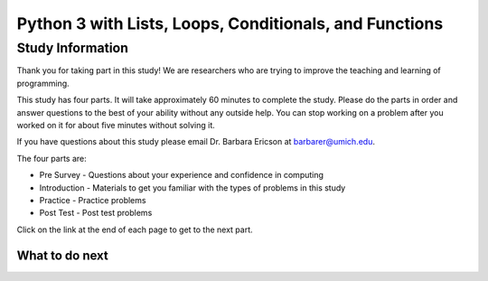 ========================================================
Python 3 with Lists, Loops, Conditionals, and Functions
========================================================

.. Here is were you specify the content and order of your new book.

.. Each section heading (e.g. "SECTION 1: A Random Section") will be
   a heading in the table of contents. Source files that should be
   generated and included in that section should be placed on individual
   lines, with one line separating the first source filename and the
   :maxdepth: line.

.. Sources can also be included from subfolders of this directory.
   (e.g. "DataStructures/queues.rst").

Study Information
:::::::::::::::::::::::

Thank you for taking part in this study! We are researchers who are trying
to improve the teaching and learning of programming.

This study has four parts.  It will take approximately 60 minutes to complete
the study.  Please do the parts in order and answer questions to the best
of your ability without any outside help. You can stop working on a problem after you worked
on it for about five minutes without solving it.

If you have questions about this study please email Dr. Barbara Ericson at barbarer@umich.edu.

The four parts are:

- Pre Survey - Questions about your experience and confidence in computing
- Introduction - Materials to get you familiar with the types of problems in this study
- Practice - Practice problems
- Post Test - Post test problems

Click on the link at the end of each page to get to the next part.

What to do next
============================
.. raw:: html

    <p>Click on the following link to answer the presurvey: <b><a id="p3dndta-presurvey"> <font size="+2">Presurvey</font></a></b></p>

.. raw:: html

    <script type="text/javascript" >

      window.onload = function() {

        a = document.getElementById("p3dndta-presurvey")
        a.href = "p3dndta-presurvey.html"
      };

    </script>
